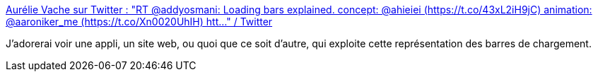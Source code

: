 :jbake-type: post
:jbake-status: published
:jbake-title: Aurélie Vache sur Twitter : "RT @addyosmani: Loading bars explained. concept: @ahieiei (https://t.co/43xL2iH9jC) animation: @aaroniker_me (https://t.co/Xn0020UhIH) htt…" / Twitter
:jbake-tags: interface,hack,charging,gui,_mois_mai,_année_2020
:jbake-date: 2020-05-25
:jbake-depth: ../
:jbake-uri: shaarli/1590391886000.adoc
:jbake-source: https://nicolas-delsaux.hd.free.fr/Shaarli?searchterm=https%3A%2F%2Ftwitter.com%2Faurelievache%2Fstatus%2F1264294953104146434&searchtags=interface+hack+charging+gui+_mois_mai+_ann%C3%A9e_2020
:jbake-style: shaarli

https://twitter.com/aurelievache/status/1264294953104146434[Aurélie Vache sur Twitter : "RT @addyosmani: Loading bars explained. concept: @ahieiei (https://t.co/43xL2iH9jC) animation: @aaroniker_me (https://t.co/Xn0020UhIH) htt…" / Twitter]

J'adorerai voir une appli, un site web, ou quoi que ce soit d'autre, qui exploite cette représentation des barres de chargement.
